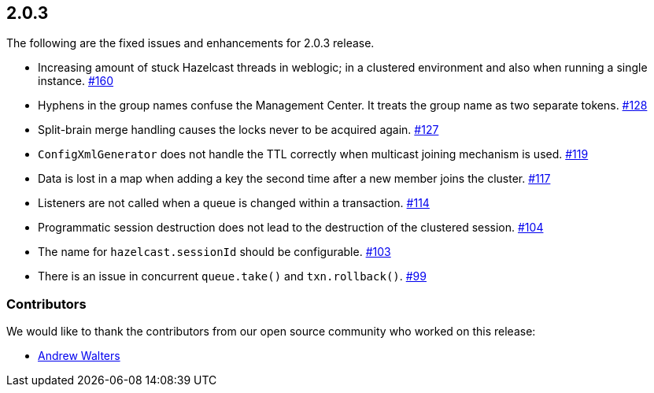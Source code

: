 
== 2.0.3

The following are the fixed issues and enhancements for 2.0.3 release.

* Increasing amount of stuck Hazelcast threads in weblogic; in a
clustered environment and also when running a single instance. https://github.com/hazelcast/hazelcast/issues/160[#160]
* Hyphens in the group names confuse the Management Center. It treats
the group name as two separate tokens. https://github.com/hazelcast/hazelcast/issues/128[#128]
* Split-brain merge handling causes the locks never to be acquired
again. https://github.com/hazelcast/hazelcast/issues/127[#127]
* `ConfigXmlGenerator` does not handle the TTL correctly when multicast
joining mechanism is used. https://github.com/hazelcast/hazelcast/issues/119[#119]
* Data is lost in a map when adding a key the second time after a new
member joins the cluster. https://github.com/hazelcast/hazelcast/issues/117[#117]
* Listeners are not called when a queue is changed within a transaction. https://github.com/hazelcast/hazelcast/issues/114[#114]
* Programmatic session destruction does not lead to the destruction of
the clustered session. https://github.com/hazelcast/hazelcast/issues/104[#104]
* The name for `hazelcast.sessionId` should be configurable. https://github.com/hazelcast/hazelcast/issues/103[#103]
* There is an issue in concurrent `queue.take()` and
`txn.rollback()`. https://github.com/hazelcast/hazelcast/issues/99[#99]

[[contributors-203]]
===  Contributors

We would like to thank the contributors from our open source
community who worked on this release:

* https://github.com/Nugs[Andrew Walters]
